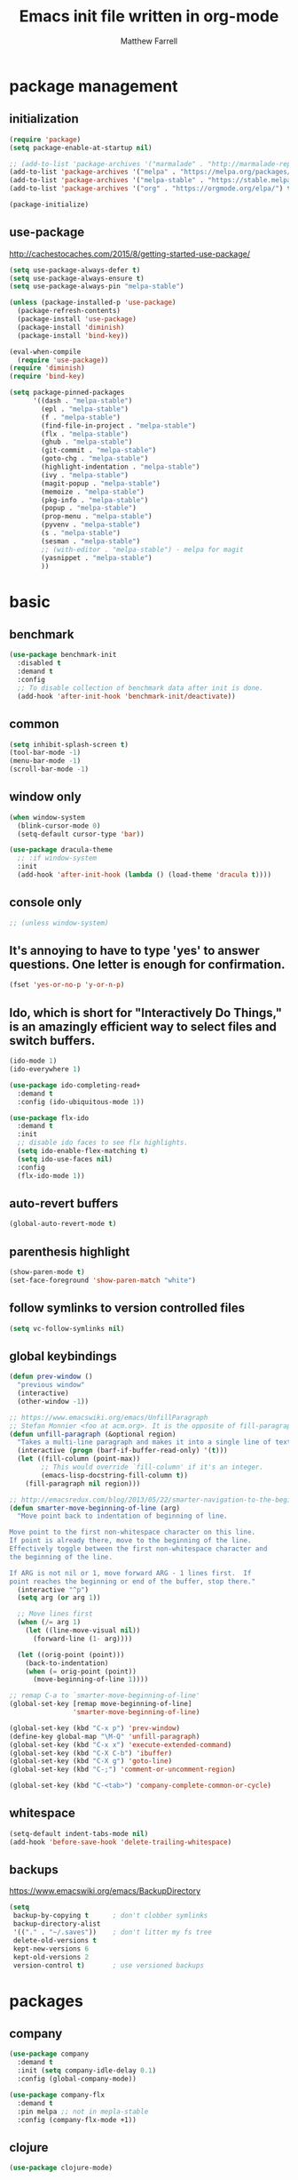 #+TITLE: Emacs init file written in org-mode
#+AUTHOR: Matthew Farrell
#+EMAIL: farrellm@alum.mit.edu

* package management
** initialization
#+BEGIN_SRC emacs-lisp
  (require 'package)
  (setq package-enable-at-startup nil)

  ;; (add-to-list 'package-archives '("marmalade" . "http://marmalade-repo.org/packages/"))
  (add-to-list 'package-archives '("melpa" . "https://melpa.org/packages/") t)
  (add-to-list 'package-archives '("melpa-stable" . "https://stable.melpa.org/packages/") t)
  (add-to-list 'package-archives '("org" . "https://orgmode.org/elpa/") t)

  (package-initialize)
#+END_SRC

** use-package
http://cachestocaches.com/2015/8/getting-started-use-package/
#+BEGIN_SRC emacs-lisp
  (setq use-package-always-defer t)
  (setq use-package-always-ensure t)
  (setq use-package-always-pin "melpa-stable")

  (unless (package-installed-p 'use-package)
    (package-refresh-contents)
    (package-install 'use-package)
    (package-install 'diminish)
    (package-install 'bind-key))

  (eval-when-compile
    (require 'use-package))
  (require 'diminish)
  (require 'bind-key)

  (setq package-pinned-packages
        '((dash . "melpa-stable")
          (epl . "melpa-stable")
          (f . "melpa-stable")
          (find-file-in-project . "melpa-stable")
          (flx . "melpa-stable")
          (ghub . "melpa-stable")
          (git-commit . "melpa-stable")
          (goto-chg . "melpa-stable")
          (highlight-indentation . "melpa-stable")
          (ivy . "melpa-stable")
          (magit-popup . "melpa-stable")
          (memoize . "melpa-stable")
          (pkg-info . "melpa-stable")
          (popup . "melpa-stable")
          (prop-menu . "melpa-stable")
          (pyvenv . "melpa-stable")
          (s . "melpa-stable")
          (sesman . "melpa-stable")
          ;; (with-editor . "melpa-stable") - melpa for magit
          (yasnippet . "melpa-stable")
          ))
#+END_SRC

* basic
** benchmark
#+BEGIN_SRC emacs-lisp
  (use-package benchmark-init
    :disabled t
    :demand t
    :config
    ;; To disable collection of benchmark data after init is done.
    (add-hook 'after-init-hook 'benchmark-init/deactivate))
#+END_SRC

** common
#+BEGIN_SRC emacs-lisp
  (setq inhibit-splash-screen t)
  (tool-bar-mode -1)
  (menu-bar-mode -1)
  (scroll-bar-mode -1)
#+END_SRC

** window only
#+BEGIN_SRC emacs-lisp
  (when window-system
    (blink-cursor-mode 0)
    (setq-default cursor-type 'bar))

  (use-package dracula-theme
    ;; :if window-system
    :init
    (add-hook 'after-init-hook (lambda () (load-theme 'dracula t))))
#+END_SRC

** console only
#+BEGIN_SRC emacs-lisp
  ;; (unless window-system)
#+END_SRC

** It's annoying to have to type 'yes' to answer questions. One letter is enough for confirmation.
#+BEGIN_SRC emacs-lisp
  (fset 'yes-or-no-p 'y-or-n-p)
#+END_SRC

** Ido, which is short for "Interactively Do Things," is an amazingly efficient way to select files and switch buffers.
#+BEGIN_SRC emacs-lisp
  (ido-mode 1)
  (ido-everywhere 1)

  (use-package ido-completing-read+
    :demand t
    :config (ido-ubiquitous-mode 1))

  (use-package flx-ido
    :demand t
    :init
    ;; disable ido faces to see flx highlights.
    (setq ido-enable-flex-matching t)
    (setq ido-use-faces nil)
    :config
    (flx-ido-mode 1))
#+END_SRC

** auto-revert buffers
#+BEGIN_SRC emacs-lisp
  (global-auto-revert-mode t)
#+END_SRC

** parenthesis highlight
#+BEGIN_SRC emacs-lisp
  (show-paren-mode t)
  (set-face-foreground 'show-paren-match "white")
#+END_SRC

** follow symlinks to version controlled files
#+BEGIN_SRC emacs-lisp
  (setq vc-follow-symlinks nil)
#+END_SRC

** global keybindings
#+BEGIN_SRC emacs-lisp
  (defun prev-window ()
    "previous window"
    (interactive)
    (other-window -1))

  ;; https://www.emacswiki.org/emacs/UnfillParagraph
  ;; Stefan Monnier <foo at acm.org>. It is the opposite of fill-paragraph
  (defun unfill-paragraph (&optional region)
    "Takes a multi-line paragraph and makes it into a single line of text."
    (interactive (progn (barf-if-buffer-read-only) '(t)))
    (let ((fill-column (point-max))
          ;; This would override `fill-column' if it's an integer.
          (emacs-lisp-docstring-fill-column t))
      (fill-paragraph nil region)))

  ;; http://emacsredux.com/blog/2013/05/22/smarter-navigation-to-the-beginning-of-a-line/
  (defun smarter-move-beginning-of-line (arg)
    "Move point back to indentation of beginning of line.

  Move point to the first non-whitespace character on this line.
  If point is already there, move to the beginning of the line.
  Effectively toggle between the first non-whitespace character and
  the beginning of the line.

  If ARG is not nil or 1, move forward ARG - 1 lines first.  If
  point reaches the beginning or end of the buffer, stop there."
    (interactive "^p")
    (setq arg (or arg 1))

    ;; Move lines first
    (when (/= arg 1)
      (let ((line-move-visual nil))
        (forward-line (1- arg))))

    (let ((orig-point (point)))
      (back-to-indentation)
      (when (= orig-point (point))
        (move-beginning-of-line 1))))

  ;; remap C-a to `smarter-move-beginning-of-line'
  (global-set-key [remap move-beginning-of-line]
                  'smarter-move-beginning-of-line)

  (global-set-key (kbd "C-x p") 'prev-window)
  (define-key global-map "\M-Q" 'unfill-paragraph)
  (global-set-key (kbd "C-x x") 'execute-extended-command)
  (global-set-key (kbd "C-X C-b") 'ibuffer)
  (global-set-key (kbd "C-X g") 'goto-line)
  (global-set-key (kbd "C-;") 'comment-or-uncomment-region)

  (global-set-key (kbd "C-<tab>") 'company-complete-common-or-cycle)
#+END_SRC

** whitespace
#+BEGIN_SRC emacs-lisp
  (setq-default indent-tabs-mode nil)
  (add-hook 'before-save-hook 'delete-trailing-whitespace)
#+END_SRC

** backups
https://www.emacswiki.org/emacs/BackupDirectory
#+BEGIN_SRC emacs-lisp
  (setq
   backup-by-copying t      ; don't clobber symlinks
   backup-directory-alist
   '(("." . "~/.saves"))    ; don't litter my fs tree
   delete-old-versions t
   kept-new-versions 6
   kept-old-versions 2
   version-control t)       ; use versioned backups
#+END_SRC

* packages
** company
#+BEGIN_SRC emacs-lisp
  (use-package company
    :demand t
    :init (setq company-idle-delay 0.1)
    :config (global-company-mode))

  (use-package company-flx
    :demand t
    :pin melpa ;; not in mepla-stable
    :config (company-flx-mode +1))
#+END_SRC

** clojure
#+BEGIN_SRC emacs-lisp
  (use-package clojure-mode)

  (use-package cider
    :config
    ;; Log communication with the nREPL server
    (setq nrepl-log-messages t)
    (setq nrepl-hide-special-buffers t)
    ;; Prevent the auto-display of the REPL buffer
    (setq cider-repl-pop-to-buffer-on-connect nil)
    ;; Enable eldoc in Clojure buffers
    (add-hook 'cider-mode-hook #'eldoc-mode))
#+END_SRC

*** keybindings
#+BEGIN_SRC emacs-lisp
  (defun count-last-sexp ()
         (interactive)
         (cider-interactive-eval
           (format "(count %s)"
                   (cider-last-sexp))))

  (defun nth-from-last-sexp (n)
         (interactive "p")
         (cider-interactive-eval
           (format "(nth %s %s)"
                   (cider-last-sexp) n)))

  (defun spit-scad-last-sexp ()
    (interactive)
    (cider-interactive-eval
      (format
        "(require 'scad-clj.scad)
         (spit \"eval.scad\" (scad-clj.scad/write-scad %s))"
        (cider-last-sexp))))

  (defun frame-last-sexp ()
    (interactive)
    (cider-interactive-eval
      (format
       "(doto (javax.swing.JFrame. \"eval\")
          (.. (getContentPane) (add %s))
          (.pack)
          (.show))"
       (cider-last-sexp))))

  (defun benchmark-last-sexp ()
    (interactive)
    (cider-interactive-eval
      (format "(require 'criterium.core)
               (criterium.core/quick-benchmark %s)"
              (cider-last-sexp))))

  (with-eval-after-load "cider"
    (define-key cider-mode-map (kbd "C-c c") 'count-last-sexp)
    (define-key cider-mode-map (kbd "C-c n") `nth-from-last-sexp)
    (define-key cider-mode-map (kbd "C-c 3") 'spit-scad-last-sexp)
    (define-key cider-mode-map (kbd "C-c f") 'frame-last-sexp)
    (define-key cider-mode-map (kbd "C-c b") 'benchmark-last-sexp))
#+END_SRC

*** misc
#+BEGIN_SRC emacs-lisp
  (defvar clojure-defun-indents '(match resize translate rotate scale mirror))

  ;; (add-hook 'clojure-mode-hook (lambda ()
  ;;                                (clj-refactor-mode 1)))
#+END_SRC
** ESS
#+BEGIN_SRC emacs-lisp
  (use-package ess
    :init
    (require 'ess-site)
    :config
    (setq ess-use-ido t))
#+END_SRC

*** autoload
#+BEGIN_SRC emacs-lisp
  ;; (autoload 'R-mode "ess-site" "Major mode for editing R source.
  ;; See `ess-mode' for more help." t)
  ;; (add-to-list 'auto-mode-alist '("\\.R\\'" . R-mode))
#+END_SRC

*** R
#+BEGIN_SRC emacs-lisp
  ;; From Martin Maechler <maechler at stat.math.ethz.ch>:
  (with-eval-after-load "comint"
    (setq comint-scroll-to-bottom-on-output 'others)   ; not current, dflt is nil
    ;; (setq comint-scroll-show-maximum-output t)      ; I find this too jumpy
    (define-key comint-mode-map [up]
      'comint-previous-matching-input-from-input)
    (define-key comint-mode-map [down]
      'comint-next-matching-input-from-input)
    (define-key comint-mode-map "\C-a" 'comint-bol-or-process-mark))
#+END_SRC

** evil
#+BEGIN_SRC emacs-lisp
  (use-package evil
    :demand t
    :init
    ;; (setq evil-want-integration t)
    (setq evil-want-integration nil)
    ;; (setq evil-want-keybinding nil)
    (setq evil-want-C-i-jump nil)

    :config
    (evil-mode 1)

    (define-key evil-insert-state-map (kbd "C-k") #'sp-kill-hybrid-sexp)

    (define-key evil-normal-state-map (kbd ">") 'sp-slurp-hybrid-sexp)
    (define-key evil-normal-state-map (kbd "<") 'sp-forward-barf-sexp)
    (define-key evil-normal-state-map (kbd "M->") 'sp-backward-barf-sexp)
    (define-key evil-normal-state-map (kbd "M-<") 'sp-backward-slurp-sexp))

  (use-package evil-snipe
    :demand t)

  (use-package evil-collection
    :demand t
    :after evil
    :custom (evil-collection-company-use-tng nil)
    :config (evil-collection-init))

  (use-package evil-leader
    :demand t
    :config (global-evil-leader-mode))

  (use-package evil-surround
    :demand t
    :config (global-evil-surround-mode 1))

  (use-package evil-org
    :hook (org-mode . evil-org-mode)
    :diminish evil-org-mode)

  (use-package undo-tree
    :diminish undo-tree-mode)
#+END_SRC

*** evil-smartparens
#+begin_src emacs-lisp
  (use-package evil-smartparens
    :init
    (require 'evil-smartparens))
#+end_src

** fish
#+BEGIN_SRC emacs-lisp
  (use-package fish-mode
    :config
    (add-hook 'fish-mode-hook
              (lambda ()
                (add-hook 'before-save-hook 'fish_indent-before-save))))
#+END_SRC

** flycheck
#+BEGIN_SRC emacs-lisp
  (use-package flycheck
    :demand t
    :hook ((elpy-mode . flycheck-mode)
           (emacs-lisp-mode . flycheck-mode)
           (ensime-mode . flycheck-mode)
           (groovy-mode . flycheck-mode)
           (rust-mode . flycheck-mode)
           (shell-script-mode . flycheck-mode)))
#+END_SRC

** groovy
#+BEGIN_SRC emacs-lisp
  (use-package groovy-mode
    :pin melpa ;; want latest
    :init
    (setq groovy-indent-offset 2))
#+END_SRC

** haskell
#+BEGIN_SRC emacs-lisp
  (use-package haskell-mode)

  (use-package intero
    :pin melpa ;; want latest
    :hook (haskell-mode . intero-mode))

  (use-package hindent
    :pin melpa ;; want latest
    :hook (haskell-mode . hindent-mode))
#+END_SRC

** idris
#+BEGIN_SRC emacs-lisp
  (use-package idris-mode
    :pin melpa ;; want latest
    )
  (add-to-list 'load-path "~/.emacs.d/ob-idris")
#+END_SRC

** julia
#+BEGIN_SRC emacs-lisp
  (use-package julia-mode
    :pin melpa ;; want latest
    )
#+END_SRC

** latex
#+BEGIN_SRC emacs-lisp
  (use-package auctex
    :pin gnu)
#+END_SRC

** lisp
#+BEGIN_SRC emacs-lisp
  (use-package slime
    :init
    (setq inferior-lisp-program "/usr/bin/clisp")
    (setq slime-contribs '(slime-fancy)))

  (use-package slime-company
    :init
    (slime-setup '(slime-fancy slime-company)))
#+END_SRC

** magit
#+BEGIN_SRC emacs-lisp
  ;; (use-package magit)

  ;; (use-package evil-magit
  ;;   :init
  ;;   (require 'evil-magit))
#+END_SRC

** org
#+BEGIN_SRC emacs-lisp
  (use-package org
    :pin org
    :config
    (setcdr (assoc "\\.pdf\\'" org-file-apps) "evince %s"))
   ;; '(org-latex-pdf-process (quote ("pdflatex --shell-escape -interaction nonstopmode -output-directory %o %f" "pdflatex --shell-escape -interaction nonstopmode -output-directory %o %f" "pdflatex --shell-escape -interaction nonstopmode -output-directory %o %f")))
#+END_SRC

*** misc
#+BEGIN_SRC emacs-lisp
  (add-hook 'org-mode-hook 'auto-fill-mode)
  (add-hook 'org-mode-hook 'flyspell-mode)
  (add-hook 'org-mode-hook 'org-indent-mode)
#+END_SRC

*** export
#+BEGIN_SRC emacs-lisp
  (defvar org-export-allow-bind-keywords t)
#+END_SRC

*** babel
**** misc
#+BEGIN_SRC emacs-lisp
  (defvar org-startup-indented t)
  (defvar org-src-fontify-natively t)

  (defun org-babel-invalidate-results ()
    "invalidated all cached babel results"
    (interactive)
    (while (re-search-forward "#\\+RESULTS\\[[[:alnum:]]+\\]" nil t)
      (replace-match "#+RESULTS[]" nil nil)))
#+END_SRC

**** disable evaluation confirmations
#+BEGIN_SRC emacs-lisp
  (defvar org-confirm-babel-evaluate nil)
#+END_SRC

**** inline images
#+BEGIN_SRC emacs-lisp
  (add-hook 'org-babel-after-execute-hook 'org-display-inline-images)
  (add-hook 'org-mode-hook 'org-display-inline-images)
#+END_SRC

**** load languages
#+BEGIN_SRC emacs-lisp
  (defvar inferior-julia-program-name "/usr/bin/julia")
  (add-to-list 'load-path "~/.emacs.d/ob-julia")

  (with-eval-after-load "org"
    (org-babel-do-load-languages
     'org-babel-load-languages
     '((emacs-lisp . t)
       (haskell . t)
       (julia . t)
       (R . t)
       (idris . t))))
#+END_SRC

** python
#+BEGIN_SRC emacs-lisp
  (use-package elpy
    :demand t
    :config
    (elpy-enable)
    (setq elpy-modules
          (delq 'elpy-module-highlight-indentation elpy-modules))

    (setq elpy-modules (delq 'elpy-module-flymake elpy-modules)))
#+END_SRC

** parens
#+BEGIN_SRC emacs-lisp
  (use-package adjust-parens
    :pin gnu
    :ensure t
    :load-path "elpa/adjust-parens-3.0"
    :hook ((clojure-mode . adjust-parens-mode)
           (emacs-lisp-mode . adjust-parens-mode)
           (slime-mode . adjust-parens-mode))
    :init
    (require 'adjust-parens))

  (use-package aggressive-indent
    :hook ((clojure-mode . aggressive-indent-mode)
           (slime-mode . aggressive-indent-mode)))
#+END_SRC

** rust
#+BEGIN_SRC emacs-lisp
  (use-package rust-mode)

  (use-package racer
    :after rust-mode
    :hook (rust-mode . racer-mode)
    :config
    (defvar racer-rust-src-path "/home/mfarrell/.multirust/toolchains/stable-x86_64-unknown-linux-gnu/lib/rustlib/src/rust/src")
    (add-hook 'racer-mode-hook #'eldoc-mode))

  (use-package cargo
    :after rust-mode
    :hook (rust-mode-hook . cargo-minor-mode))
#+END_SRC

** scala
#+BEGIN_SRC emacs-lisp
  (use-package ensime)
  (use-package sbt-mode)
  (use-package scala-mode)
#+END_SRC

** smartparens
#+BEGIN_SRC emacs-lisp
  (use-package smartparens
    :demand t
    :config
    (require 'smartparens-config)
    (smartparens-global-mode 1)
    (smartparens-global-strict-mode))
#+END_SRC

old configuration:
https://github.com/Fuco1/smartparens/wiki/Example-configuration

* miscellaneous
** local
#+BEGIN_SRC emacs-lisp
  (when (file-exists-p "~/.emacs.d/local.el")
    (load "~/.emacs.d/local"))
#+END_SRC

** bug fix
#+BEGIN_SRC emacs-lisp
  (setq x-select-enable-clipboard-manager nil)
#+END_SRC
